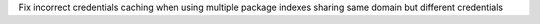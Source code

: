 Fix incorrect credentials caching when using multiple package indexes sharing same domain but different credentials